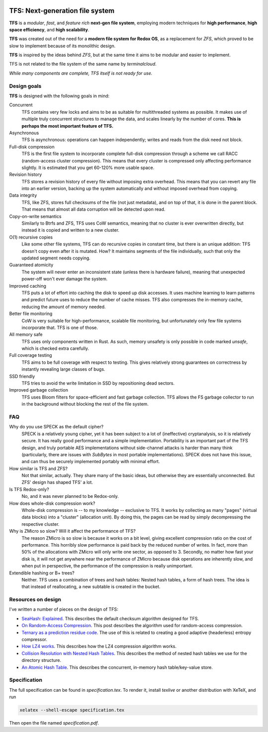 .. image:: https://rawgit.com/ticki/tfs/master/icon.svg
    :alt: The TFS icon.
    :align: center

================================
TFS: Next-generation file system
================================

**TFS** is a *modular*, *fast*, and *feature rich* **next-gen file system**, employing
modern techniques for **high performance**, **high space efficiency**, and **high
scalability**.

**TFS** was created out of the need for a **modern file system for Redox OS**, as a
replacement for *ZFS*, which proved to be slow to implement because of its
monolithic design.

**TFS** is inspired by the ideas behind *ZFS*, but at the same time it aims to be
modular and easier to implement.

TFS is not related to the file system of the same name by *terminalcloud*.

*While many components are complete, TFS itself is not ready for use.*

.. image:: https://img.shields.io/github/license/ticki/tfs.svg
    :target: https://en.wikipedia.org/wiki/MIT_License
    :alt: MIT/X11 permissive license.
.. image:: https://img.shields.io/github/stars/ticki/tfs.svg?style=social&label=Star
    :alt: GitHub Stars

Design goals
------------

**TFS** is designed with the following goals in mind:

Concurrent
    TFS contains very few locks and aims to be as suitable for multithreaded
    systems as possible. It makes use of multiple truly concurrent structures
    to manage the data, and scales linearly by the number of cores. **This is
    perhaps the most important feature of TFS.**
Asynchronous
    TFS is asynchronous: operations can happen independently; writes and
    reads from the disk need not block.
Full-disk compression
    TFS is the first file system to incorporate complete full-disk compression
    through a scheme we call RACC (random-access cluster compression). This
    means that every cluster is compressed only affecting performance slightly.
    It is estimated that you get 60-120% more usable space.
Revision history
    TFS stores a revision history of every file without imposing extra
    overhead. This means that you can revert any file into an earlier version,
    backing up the system automatically and without imposed overhead from
    copying.
Data integrity
    TFS, like ZFS, stores full checksums of the file (not just metadata), and
    on top of that, it is done in the parent block. That means that almost all
    data corruption will be detected upon read.
Copy-on-write semantics
    Similarly to Btrfs and ZFS, TFS uses CoW semantics, meaning that no cluster
    is ever overwritten directly, but instead it is copied and written to a new
    cluster.
O(1) recursive copies
    Like some other file systems, TFS can do recursive copies in constant time,
    but there is an unique addition: TFS doesn't copy even after it is mutated.
    How? It maintains segments of the file individually, such that only the
    updated segment needs copying.
Guaranteed atomicity
    The system will never enter an inconsistent state (unless there is hardware
    failure), meaning that unexpected power-off won't ever damage the system.
Improved caching
    TFS puts a lot of effort into caching the disk to speed up disk accesses.
    It uses machine learning to learn patterns and predict future uses to
    reduce the number of cache misses. TFS also compresses the in-memory cache,
    reducing the amount of memory needed.
Better file monitoring
    CoW is very suitable for high-performance, scalable file monitoring, but
    unfortunately only few file systems incorporate that. TFS is one of those.
All memory safe
    TFS uses only components written in Rust. As such, memory unsafety is only
    possible in code marked `unsafe`, which is checked extra carefully.
Full coverage testing
    TFS aims to be full coverage with respect to testing. This gives relatively
    strong guarantees on correctness by instantly revealing large classes of
    bugs.
SSD friendly
    TFS tries to avoid the write limitation in SSD by repositioning dead sectors.
Improved garbage collection
    TFS uses Bloom filters for space-efficient and fast garbage collection. TFS
    allows the FS garbage collector to run in the background without blocking
    the rest of the file system.

FAQ
---

Why do you use SPECK as the default cipher?
    SPECK is a relatively young cipher, yet it has been subject to a lot of
    (ineffective) cryptanalysis, so it is relatively secure. It has really
    good performance and a simple implementation. Portability is an important
    part of the TFS design, and truly portable AES implementations without
    side-channel attacks is harder than many think (particularly, there are
    issues with `SubBytes` in most portable implementations). SPECK does not
    have this issue, and can thus be securely implemented portably with minimal
    effort.
How similar is TFS and ZFS?
    Not that similar, actually. They share many of the basic ideas, but
    otherwise they are essentially unconnected. But ZFS' design has shaped TFS'
    a lot.
Is TFS Redox-only?
    No, and it was never planned to be Redox-only.
How does whole-disk compression work?
    Whole-disk compression is -- to my knowledge -- exclusive to TFS. It works
    by collecting as many "pages" (virtual data blocks) into a "cluster"
    (allocation unit). By doing this, the pages can be read by simply
    decompressing the respective cluster.
Why is ZMicro so slow? Will it affect the performance of TFS?
    The reason ZMicro is so slow is because it works on a bit level, giving
    excellent compression ratio on the cost of performance. This horribly slow
    performance is paid back by the reduced number of writes. In fact, more
    than 50% of the allocations with ZMicro will only write one sector, as
    opposed to 3. Secondly, no matter how fast your disk is, it will not get
    anywhere near the performance of ZMicro because disk operations are
    inherently slow, and when put in perspective, the performance of the
    compression is really unimportant.
Extendible hashing or B+ trees?
    Neither. TFS uses a combination of trees and hash tables: Nested hash
    tables, a form of hash trees. The idea is that instead of reallocating, a
    new subtable is created in the bucket.

Resources on design
-------------------

I've written a number of pieces on the design of TFS:

- `SeaHash: Explained <http://ticki.github.io/blog/seahash-explained/>`_. This
  describes the default checksum algorithm designed for TFS.
- `On Random-Access Compression <http://ticki.github.io/blog/on-random-access-compression/>`_.
  This post describes the algorithm used for random-access compression.
- `Ternary as a prediction residue code <http://ticki.github.io/blog/ternary-as-a-prediction-residue-code/>`_. The
  use of this is related to creating a good adaptive (headerless) entropy
  compressor.
- `How LZ4 works <http://ticki.github.io/blog/how-lz4-works/>`_. This describes
  how the LZ4 compression algorithm works.
- `Collision Resolution with Nested Hash Tables <https://ticki.github.io/blog/collision-resolution-with-nested-hash-tables/>`_.
  This describes the method of nested hash tables we use for the directory
  structure.
- `An Atomic Hash Table <https://ticki.github.io/blog/an-atomic-hash-table/>`_.
  This describes the concurrent, in-memory hash table/key-value store.

Specification
-------------

The full specification can be found in `specification.tex`. To render it,
install `texlive` or another distribution with XeTeX, and run

.. code:: bash

    xelatex --shell-escape specification.tex

Then open the file named `specification.pdf`.
